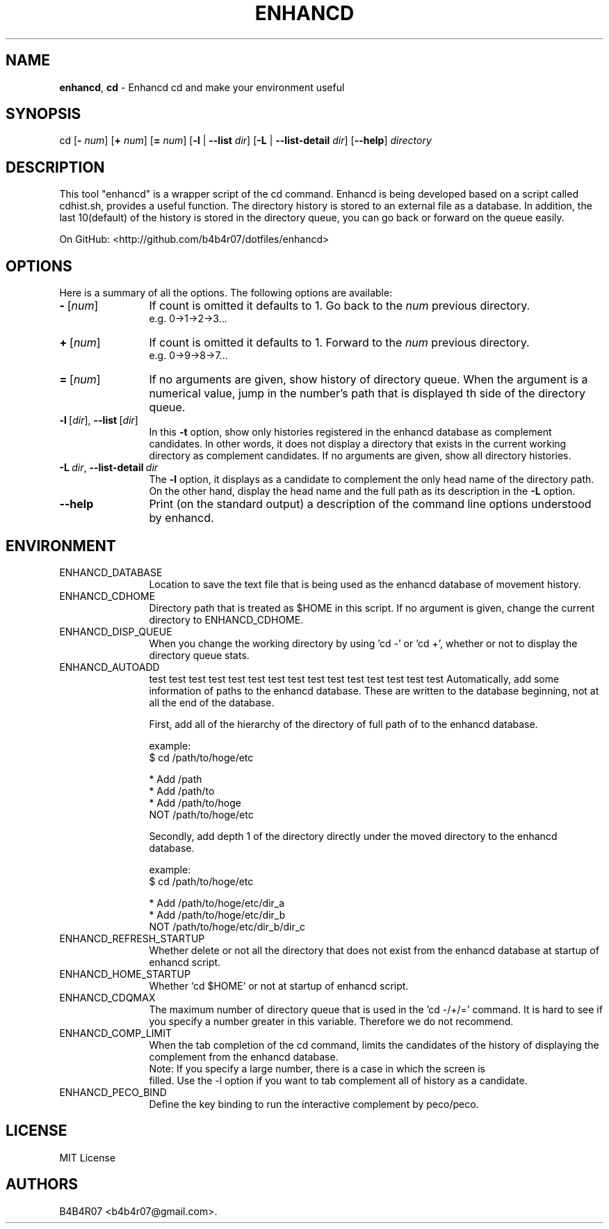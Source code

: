 .TH ENHANCD 1
.SH NAME
.PP
\f[B]enhancd\f[], \f[B]cd\f[] \- Enhancd cd and make your environment useful
.SH SYNOPSIS
.PP
cd [\f[B]-\f[] \f[I]num\f[]] [\f[B]+\f[] \f[I]num\f[]] [\f[B]=\f[] \f[I]num\f[]] [\f[B]-l\f[] | \f[B]--list\f[] \f[I]dir\f[]] [\f[B]-L\f[] | \f[B]--list-detail\f[] \f[I]dir\f[]] [\f[B]--help\f[]] \f[I]directory\f[]
.SH DESCRIPTION
.PP
This tool "enhancd" is a wrapper script of the cd command. Enhancd is being developed based on a script called cdhist.sh, provides a useful function. The directory history is stored to an external file as a database. In addition, the last 10(default) of the history is stored in the directory queue, you can go back or forward on the queue easily.
.PP
On GitHub: <http://github.com/b4b4r07/dotfiles/enhancd>
.PP
.SH OPTIONS
Here is a summary of all the options. The following options are available:
.TP 12
\f[B]-\f[]\ [\f[I]num\f[]]
If count is omitted it defaults to 1.
Go back to the \f[I]num\f[] previous directory.
.br
e.g. 0->1->2->3...
.TP
\f[B]+\f[]\ [\f[I]num\f[]]
If count is omitted it defaults to 1.
Forward to the \f[I]num\f[] previous directory.
.br
e.g. 0->9->8->7...
.TP
\f[B]=\f[]\ [\f[I]num\f[]]
If no arguments are given, show history of directory queue.
When the argument is a numerical value, jump in the number's path that is displayed th side of the directory queue.
.TP
\f[B]-l\f[]\ [\f[I]dir\f[]],\ \f[B]--list\f[]\ [\f[I]dir\f[]]
In this \f[B]-t\f[] option, show only histories registered in the enhancd database as complement candidates.
In other words, it does not display a directory that exists in the current working directory as complement candidates. If no arguments are given, show all directory histories.
.TP
\f[B]-L\f[]\ \f[I]dir\f[],\ \f[B]--list-detail\f[]\ \f[I]dir\f[]
The \f[B]-l\f[] option, it displays as a candidate to complement the only head name of the directory path. On the other hand, display the head name and the full path as its description in the \f[B]-L\f[] option.
.TP
.BI --help
Print  (on  the standard output) a description of the command line options understood by enhancd.
.SH ENVIRONMENT
.TP 12
ENHANCD_DATABASE
Location to save the text file that is being used as the enhancd database of movement history.
.TP
ENHANCD_CDHOME
Directory path that is treated as $HOME in this script.
If no argument is given, change the current directory to ENHANCD_CDHOME.
.TP
ENHANCD_DISP_QUEUE
When you change the working directory by using 'cd -' or 'cd +', whether or not to display the directory queue stats.
.TP
ENHANCD_AUTOADD
test test test test test test test test test test test test test test test
Automatically, add some information of paths to the enhancd database.
These are written to the database beginning, not at all the end of the database.

First, add all of the hierarchy of the directory of full path of to the enhancd database.

  example:
      $ cd /path/to/hoge/etc

      * Add  /path
      * Add  /path/to
      * Add  /path/to/hoge
        NOT  /path/to/hoge/etc

Secondly, add depth 1 of the directory directly under the moved directory to the enhancd database.

  example:
      $ cd /path/to/hoge/etc

      * Add  /path/to/hoge/etc/dir_a
      * Add  /path/to/hoge/etc/dir_b
        NOT  /path/to/hoge/etc/dir_b/dir_c
.TP
ENHANCD_REFRESH_STARTUP
Whether delete or not all the directory that does not exist from the enhancd database at startup of enhancd script.
.TP
ENHANCD_HOME_STARTUP
Whether `cd $HOME` or not at startup of enhancd script.
.TP
ENHANCD_CDQMAX
The maximum number of directory queue that is used in the 'cd -/+/=' command.
It is hard to see if you specify a number greater in this variable.
Therefore we do not recommend.
.TP
ENHANCD_COMP_LIMIT
When the tab completion of the cd command, limits the candidates of the history of displaying the complement from the enhancd database.
  Note: If you specify a large number, there is a case in which the screen is
        filled.
Use the -l option if you want to tab complement all of history as a candidate.
.TP
ENHANCD_PECO_BIND
Define the key binding to run the interactive complement by peco/peco.
.SH LICENSE
MIT License
.SH AUTHORS
B4B4R07 <b4b4r07@gmail.com>.
